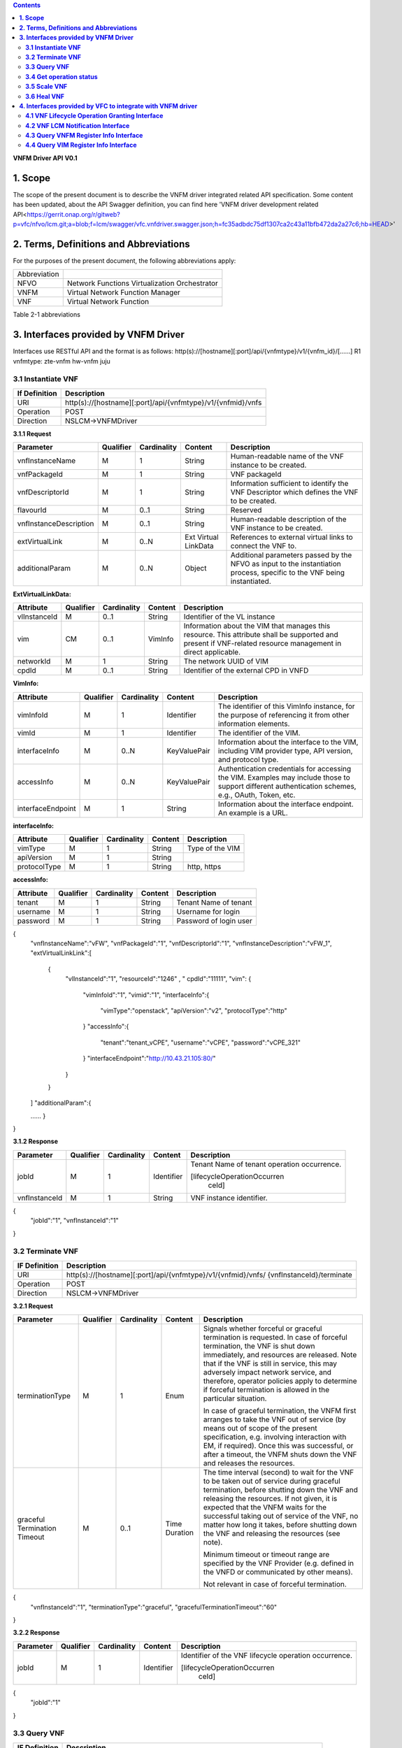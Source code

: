 .. contents::
   :depth: 3
..

**VNFM Driver API**
**V0.1**

**1.  Scope**
==============
The scope of the present document is to describe the VNFM driver integrated related API specification.
Some content has been updated, about the API Swagger definition, you can find here 'VNFM driver development related API<https://gerrit.onap.org/r/gitweb?p=vfc/nfvo/lcm.git;a=blob;f=lcm/swagger/vfc.vnfdriver.swagger.json;h=fc35adbdc75df1307ca2c43a11bfb472da2a27c6;hb=HEAD>'


**2.  Terms, Definitions and Abbreviations**
=============================================

For the purposes of the present document, the following abbreviations apply:

+-------------+-----------------------------------------------+
|Abbreviation |                                               |
+-------------+-----------------------------------------------+
|NFVO         |Network Functions Virtualization Orchestrator  |
+-------------+-----------------------------------------------+
|VNFM         |Virtual Network Function Manager               |
+-------------+-----------------------------------------------+
|VNF          |Virtual Network Function                       |
+-------------+-----------------------------------------------+

Table 2-1 abbreviations


**3.  Interfaces provided by VNFM Driver**
===========================================

Interfaces use RESTful API and the format is as follows:
http(s)://[hostname][:port]/api/{vnfmtype}/v1/{vnfm_id}/[……]
R1 vnfmtype:
zte-vnfm
hw-vnfm
juju

**3.1  Instantiate VNF**
------------------------

+--------------+--------------------------------------------------------------+
|If Definition | Description                                                  |
+==============+==============================================================+
|URI           | http(s)://[hostname][:port]/api/{vnfmtype}/v1/{vnfmid}/vnfs  |
+--------------+--------------------------------------------------------------+
|Operation     | POST                                                         |
+--------------+--------------------------------------------------------------+
|Direction     | NSLCM->VNFMDriver                                            |
+--------------+--------------------------------------------------------------+

**3.1.1  Request**

+-----------------------+------------+-------------+----------+------------------------------+
| Parameter             | Qualifier  | Cardinality | Content  | Description                  |
+=======================+============+=============+==========+==============================+
| vnfInstanceName       | M          | 1           | String   | Human-readable name  of the  |
|                       |            |             |          | VNF instance to be created.  |
+-----------------------+------------+-------------+----------+------------------------------+
| vnfPackageId          | M          | 1           | String   | VNF packageId                |
+-----------------------+------------+-------------+----------+------------------------------+
| vnfDescriptorId       | M          | 1           | String   | Information  sufficient  to  |
|                       |            |             |          | identify the VNF Descriptor  |
|                       |            |             |          | which  defines  the  VNF  to |
|                       |            |             |          | be created.                  |
+-----------------------+------------+-------------+----------+------------------------------+
| flavourId             | M          | 0..1        | String   | Reserved                     |
+-----------------------+------------+-------------+----------+------------------------------+
|vnfInstanceDescription | M          | 0..1        | String   | Human-readable               |
|                       |            |             |          | description  of  the  VNF    |
|                       |            |             |          | instance to be created.      |
+-----------------------+------------+-------------+----------+------------------------------+
| extVirtualLink        | M          | 0..N        | Ext      | References  to  external     |
|                       |            |             | Virtual  | virtual links to connect the |
|                       |            |             | LinkData | VNF to.                      |
+-----------------------+------------+-------------+----------+------------------------------+
| additionalParam       | M          | 0..N        | Object   |Additional  parameters        |
|                       |            |             |          |passed  by  the  NFVO  as     |
|                       |            |             |          |input  to  the  instantiation |
|                       |            |             |          |process,  specific  to  the   |
|                       |            |             |          |VNF being instantiated.       |
+-----------------------+------------+-------------+----------+------------------------------+

**ExtVirtualLinkData:**

+--------------+------------+-------------+----------+----------------------------------------+
| Attribute    | Qualifier  | Cardinality | Content  | Description                            |
+==============+============+=============+==========+========================================+
| vlInstanceId | M          | 0..1        | String   | Identifier of the VL instance          |
+--------------+------------+-------------+----------+----------------------------------------+
| vim          | CM         | 0..1        | VimInfo  | Information about the VIM that         |
|              |            |             |          | manages this resource.                 |
|              |            |             |          | This attribute shall be supported      |
|              |            |             |          | and present if VNF-related resource    |
|              |            |             |          | management in direct applicable.       |
+--------------+------------+-------------+----------+----------------------------------------+
| networkId    | M          | 1           | String   | The network UUID of VIM                |
+--------------+------------+-------------+----------+----------------------------------------+
| cpdId        | M          | 0..1        | String   | Identifier of the external CPD in VNFD |
+--------------+------------+-------------+----------+----------------------------------------+

**VimInfo:**

+------------------+------------+-------------+--------------+------------------------------------------------+
| Attribute        | Qualifier  | Cardinality | Content      | Description                                    |
+==================+============+=============+==============+================================================+
| vimInfoId        | M          | 1           | Identifier   | The identifier of this VimInfo instance,       |
|                  |            |             |              | for the purpose of referencing it from         |
|                  |            |             |              | other information elements.                    |
+------------------+------------+-------------+--------------+------------------------------------------------+
| vimId            | M          | 1           | Identifier   | The identifier of the VIM.                     |
+------------------+------------+-------------+--------------+------------------------------------------------+
| interfaceInfo    | M          | 0..N        | KeyValuePair | Information about the interface to the         |
|                  |            |             |              | VIM, including VIM provider type, API          |
|                  |            |             |              | version, and protocol type.                    |
+------------------+------------+-------------+--------------+------------------------------------------------+
| accessInfo       | M          | 0..N        | KeyValuePair | Authentication credentials for accessing the   |
|                  |            |             |              | VIM. Examples may include those to support     |
|                  |            |             |              | different authentication schemes, e.g., OAuth, |
|                  |            |             |              | Token, etc.                                    |
+------------------+------------+-------------+--------------+------------------------------------------------+
|interfaceEndpoint | M          | 1           | String       | Information about the interface endpoint. An   |
|                  |            |             |              | example is a URL.                              |
+------------------+------------+-------------+--------------+------------------------------------------------+


**interfaceInfo:**

+--------------+------------+-------------+----------+-------------------------------+
| Attribute    | Qualifier  | Cardinality | Content  | Description                   |
+==============+============+=============+==========+===============================+
| vimType      | M          | 1           | String   | Type of the VIM               |
+--------------+------------+-------------+----------+-------------------------------+
| apiVersion   | M          | 1           | String   |                               |
+--------------+------------+-------------+----------+-------------------------------+
| protocolType | M          | 1           | String   | http, https                   |
+--------------+------------+-------------+----------+-------------------------------+


**accessInfo:**

+--------------+------------+-------------+----------+-------------------------------+
| Attribute    | Qualifier  | Cardinality | Content  | Description                   |
+==============+============+=============+==========+===============================+
| tenant       | M          | 1           | String   | Tenant Name of tenant         |
+--------------+------------+-------------+----------+-------------------------------+
| username     | M          | 1           | String   | Username for login            |
+--------------+------------+-------------+----------+-------------------------------+
| password     | M          | 1           | String   | Password of login user        |
+--------------+------------+-------------+----------+-------------------------------+

{
  "vnfInstanceName":"vFW",
  "vnfPackageId":"1",
  "vnfDescriptorId":"1",
  "vnfInstanceDescription":"vFW_1",
  "extVirtualLinkLink":[ 

    {
      "vlInstanceId":"1",
      "resourceId":"1246" ,
      " cpdId":"11111",
      "vim":
      {

        "vimInfoId":"1",
        "vimid":"1", 
        "interfaceInfo":{

          "vimType":"openstack",
          "apiVersion":"v2",
          "protocolType":"http"

        }
        "accessInfo":{

          "tenant":"tenant_vCPE",
          "username":"vCPE",
          "password":"vCPE_321"

        }
        "interfaceEndpoint":"http://10.43.21.105:80/"

      }

    }

  ]
  "additionalParam":{

  ……
  }

}


**3.1.2  Response**

+-------------------+------------+-------------+-----------+-------------------------------+
| Parameter         | Qualifier  | Cardinality | Content   | Description                   |
+===================+============+=============+===========+===============================+
| jobId             | M          | 1           | Identifier| Tenant Name of tenant         |
|                   |            |             |           | operation occurrence.         |
|                   |            |             |           |                               |
|                   |            |             |           | [lifecycleOperationOccurren   |
|                   |            |             |           |  ceId]                        |
+-------------------+------------+-------------+-----------+-------------------------------+
| vnfInstanceId     | M          | 1           | String    | VNF instance identifier.      |
+-------------------+------------+-------------+-----------+-------------------------------+

{
  "jobId":"1",
  "vnfInstanceId":"1"

}

**3.2  Terminate VNF**
-----------------------

+---------------+------------------------------------------------------------------+
| IF Definition |  Description                                                     |
+===============+==================================================================+
| URI           | http(s)://[hostname][:port]/api/{vnfmtype}/v1/{vnfmid}/vnfs/     |
|               | {vnfInstanceId}/terminate                                        |
+---------------+------------------------------------------------------------------+
| Operation     |  POST                                                            |
+---------------+------------------------------------------------------------------+
| Direction     |  NSLCM->VNFMDriver                                               |
+---------------+------------------------------------------------------------------+

**3.2.1  Request**

+-----------------+------------+-------------+-----------+----------------------------------+
| Parameter       | Qualifier  | Cardinality | Content   | Description                      |
+=================+============+=============+===========+==================================+
| terminationType | M          | 1           | Enum      | Signals whether forceful or      |
|                 |            |             |           | graceful termination  is         |
|                 |            |             |           | requested.                       |
|                 |            |             |           | In case of forceful termination, |
|                 |            |             |           | the  VNF  is  shut  down         |
|                 |            |             |           | immediately, and resources are   |
|                 |            |             |           | released. Note that if the VNF   |
|                 |            |             |           | is still  in service,  this may  |
|                 |            |             |           | adversely  impact  network       |
|                 |            |             |           | service, and therefore, operator |
|                 |            |             |           | policies apply to determine if   |
|                 |            |             |           | forceful termination is allowed  |
|                 |            |             |           | in the particular situation.     |
|                 |            |             |           |                                  |
|                 |            |             |           | In case of graceful termination, |
|                 |            |             |           | the VNFM first arranges to take  |
|                 |            |             |           | the  VNF  out  of  service  (by  |
|                 |            |             |           | means  out  of  scope  of  the   |
|                 |            |             |           | present  specification,  e.g.    |
|                 |            |             |           | involving interaction with EM,   |
|                 |            |             |           | if required).  Once  this  was   |
|                 |            |             |           | successful,  or after a timeout, |
|                 |            |             |           | the  VNFM  shuts  down the  VNF  |
|                 |            |             |           | and releases the resources.      |
+-----------------+------------+-------------+-----------+----------------------------------+
| graceful        | M          | 0..1        | Time      | The time interval (second) to    |
| Termination     |            |             | Duration  | wait for the VNF to be taken out |
| Timeout         |            |             |           | of  service  during  graceful    |
|                 |            |             |           | termination,  before  shutting   |
|                 |            |             |           | down the VNF and releasing the   |
|                 |            |             |           | resources.                       |
|                 |            |             |           | If not given, it is expected     |
|                 |            |             |           | that the  VNFM  waits  for  the  |
|                 |            |             |           | successful taking out of service |
|                 |            |             |           | of the VNF, no matter  how long  |
|                 |            |             |           | it  takes, before shutting down  |
|                 |            |             |           | the  VNF  and  releasing  the    |
|                 |            |             |           | resources (see note).            |
|                 |            |             |           |                                  |
|                 |            |             |           | Minimum timeout or timeout       |
|                 |            |             |           | range are specified by the VNF   |
|                 |            |             |           | Provider  (e.g. defined in the   |
|                 |            |             |           | VNFD or communicated  by         |
|                 |            |             |           | other means).                    |
|                 |            |             |           |                                  |
|                 |            |             |           | Not relevant in case of forceful |
|                 |            |             |           | termination.                     |
+-----------------+------------+-------------+-----------+----------------------------------+

{
  "vnfInstanceId":"1",
  "terminationType":"graceful",
  "gracefulTerminationTimeout":"60"

}

**3.2.2  Response**

+--------------+------------+-------------+-----------+--------------------------------+
| Parameter    | Qualifier  | Cardinality | Content   | Description                    |
+==============+============+=============+===========+================================+
| jobId        | M          | 1           | Identifier| Identifier of the VNF lifecycle|
|              |            |             |           | operation occurrence.          |
|              |            |             |           |                                |
|              |            |             |           | [lifecycleOperationOccurren    |
|              |            |             |           |  ceId]                         |
+--------------+------------+-------------+-----------+--------------------------------+

{
  "jobId":"1"

}


**3.3  Query VNF**
------------------

+---------------+------------------------------------------------------------------+
| IF Definition |  Description                                                     |
+===============+==================================================================+
| URI           | http(s)://[hostname][:port]/api/{vnfmtype}/v1/{vnfmid}/vnfs/     |
|               | {vnfInstanceId}                                                  |
+---------------+------------------------------------------------------------------+
| Operation     |  GET                                                             |
+---------------+------------------------------------------------------------------+
| Direction     |  NSLCM->VNFMDriver                                               |
+---------------+------------------------------------------------------------------+

**3.3.1  Request**

VNF filter: vnfInstanceId via url [R1]

**3.3.2  Response**

+--------------+------------+-------------+-----------+---------------------------------+
| Parameter    | Qualifier  | Cardinality | Content   | Description                     |
+==============+============+=============+===========+=================================+
| vnfInfo      | M          | o..N        | vnfInfo   | The information items about the |
|              |            |             |           | selected VNF instance(s) that   |
|              |            |             |           | are returned.                   |
|              |            |             |           |                                 |
|              |            |             |           | If attributeSelector is present,|
|              |            |             |           | only the  attributes  listed in |
|              |            |             |           | attributeSelector will be       |
|              |            |             |           | returned for the selected       |
|              |            |             |           | VNF instance(s).                |
+--------------+------------+-------------+-----------+---------------------------------+

**VnfInfo Table**

+-----------------+------------+-------------+----------+---------------------------------+
| Attribute       | Qualifier  | Cardinality | Content  | Description                     |
+=================+============+=============+==========+=================================+
| vnfInstanceId   | M          | 1           | String   | VNF instance identifier.        |
+-----------------+------------+-------------+----------+---------------------------------+
| vnfInstanceName | M          | o..1        | String   | VNF instance name.              |
+-----------------+------------+-------------+----------+---------------------------------+
| vnfInstance     | M          | o..1        | String   | Human-readable description of   |
| Description     |            |             |          | the VNF instance.               |
+-----------------+------------+-------------+----------+---------------------------------+
| vnfdId          | M          | 1           | String   | Identifier of the VNFD on which |
|                 |            |             |          | the VNF instance is based.      |
+-----------------+------------+-------------+----------+---------------------------------+
| vnfPackageId    | M          | o..1        | String   | Identifier of the VNF Package   |
|                 |            |             |          | used to manage the lifecycle of |
|                 |            |             |          | the VNF instance. See note.     |
|                 |            |             |          | Shall be present for an         |
|                 |            |             |          | instantiated VNF instance.      |
+-----------------+------------+-------------+----------+---------------------------------+
| version         | M          | 1           | String   | Version of the VNF.             |
+-----------------+------------+-------------+----------+---------------------------------+
| vnfProvider     | M          | 1           | String   | Name of the person or company   |
|                 |            |             |          | providing the VNF.              |
+-----------------+------------+-------------+----------+---------------------------------+
| vnfType         | M          | 1           | String   | VNF Application Type            |
+-----------------+------------+-------------+----------+---------------------------------+
| vnfStatus       | M          | 1           | Enum     | The instantiation state of the  |
|                 |            |             |          | VNF. Possible values:           |
|                 |            |             |          | INACTIVE (Vnf is terminated or  |
|                 |            |             |          | not instantiated ),             |
|                 |            |             |          | ACTIVE (Vnf is instantiated).   |
|                 |            |             |          | [instantiationState]            |
+-----------------+------------+-------------+----------+---------------------------------+

{
  "vnfInfo":
  {

    "nfInstanceId":"1",
    "vnfInstanceName":"vFW",
    "vnfInstanceDescription":"vFW in Nanjing TIC Edge",
    "vnfdId":"1",
    "vnfPackageId":"1",
    "version":"V1.1",
    "vnfProvider":"ZTE",
    "vnfType":"vFW",
    "vnfStatus":"  ACTIVE",

  }

}

**3.4  Get operation status**
-----------------------------

+---------------+------------------------------------------------------------------+
| IF Definition |  Description                                                     |
+===============+==================================================================+
| URI           | http(s)://[hostname][:port]/api/{vnfmtype}                       |
|               | /v1/{vnfmid}/jobs/{jobid}&responseId={ responseId }              |
+---------------+------------------------------------------------------------------+
| Operation     |  GET                                                             |
+---------------+------------------------------------------------------------------+
| Direction     |  NSLCM->VNFMDriver                                               |
+---------------+------------------------------------------------------------------+

**3.4.1  Request**

  None

**3.4.2  Response**

+--------------------+------------+-------------+-------------+---------------------------------+
| Parameter          | Qualifier  | Cardinality | Content     | Description                     |
+====================+============+=============+=============+=================================+
| jobId              | M          | 1           | String      | Job ID                          |
+--------------------+------------+-------------+-------------+---------------------------------+
| responseDescriptor | M          | 1           | -           | Including:                      |
|                    |            |             |             | vnfStatus, statusDescription,   |
|                    |            |             |             | errorCode,progress,             |
|                    |            |             |             | responseHistoryList, responseId |
+--------------------+------------+-------------+-------------+---------------------------------+
| status             | M          | 1           | String      | JOB status                      |
|                    |            |             |             | started                         |
|                    |            |             |             | processing                      |
|                    |            |             |             | finished                        |
|                    |            |             |             | error                           |
+--------------------+------------+-------------+-------------+---------------------------------+
| progress           | M          | 1           | Integer     | progress (1-100)                |
+--------------------+------------+-------------+-------------+---------------------------------+
| statusDescription  | M          | 1           | String      | Progress Description            |
+--------------------+------------+-------------+-------------+---------------------------------+
| errorCode          | M          | 1           | Integer     | Errorcode                       |
+--------------------+------------+-------------+-------------+---------------------------------+
| responseId         | M          | 1           | Integer     | Response Identifier             |
+--------------------+------------+-------------+-------------+---------------------------------+
| response           | M          | o..N        | ArrayList<> | History  Response  Messages     |
| HistoryList        |            |             |             | from  the  requested            |
|                    |            |             |             | responseId to lastest one.      |
|                    |            |             |             | Including fields:               |
|                    |            |             |             | vnfStatus,                      |
|                    |            |             |             | statusDescription,              |
|                    |            |             |             | errorCode,                      |
|                    |            |             |             | progress,                       |
|                    |            |             |             | responseId                      |
+--------------------+------------+-------------+-------------+---------------------------------+

{
  "jobId" : "1234566",
  "responseDescriptor" : {

    "progress" : "40",
    "status" : "proccessing",
    "statusDescription" : "OMC VMs are decommissioned in VIM",
    "errorCode" : null,
    "responseId" : "42",
    "responseHistoryList" : [{

      "progress" : "40",
      "status" : "proccessing",
      "statusDescription" : "OMC VMs are decommissioned in VIM",
      "errorCode" : null,
      "responseId" : "1"

    }, {
      "progress" : "41",
      "status" : "proccessing",
      "statusDescription" : "OMC VMs are decommissioned in VIM",
      "errorCode" : null,
      "responseId" : "2"

    }

  ]

 }

}

**3.5  Scale VNF**
------------------

+---------------+------------------------------------------------------------------+
| IF Definition |  Description                                                     |
+===============+==================================================================+
| URI           | http(s)://[hostname][:port]/api/{vnfmtype}/v1/{vnfmid}/vnfs/     |
|               | {vnfInstanceId}/scale                                            |
+---------------+------------------------------------------------------------------+
| Operation     |  POST                                                            |
+---------------+------------------------------------------------------------------+
| Direction     |  NSLCM->VNFMDriver                                               |
+---------------+------------------------------------------------------------------+

**3.5.1  Request**


+---------------+------------+-------------+-------------+---------------------------------------------+
| Parameter     | Qualifier  | Cardinality | Content     | Description                                 |
+===============+============+=============+=============+=============================================+
| type          | M          | 1           | Enum        | Defines the type of the scale operation     |
|               |            |             |             | requested (scale out, scale in). The set of |
|               |            |             |             | types actually supported depends on the     |
|               |            |             |             | capabilities of the VNF being managed, as   |
|               |            |             |             | declared in the VNFD. See note 1.           |
+---------------+------------+-------------+-------------+---------------------------------------------+
| aspectId      | M          | 1           | Identifier  | Identifies the aspect of the VNF that is    |
|               |            |             |             | requested to be scaled                      |
+---------------+------------+-------------+-------------+---------------------------------------------+
| numberOfSteps | M          | 1           | Integer     | Number of scaling steps to be executed as   |
|               |            |             |             | part of this ScaleVnf operation. It shall   |
|               |            |             |             | be a positive number.                       |
|               |            |             |             | Defaults to 1.                              |
|               |            |             |             | The VNF Provider defines in the VNFD        |
|               |            |             |             | whether or not a particular VNF supports    |
|               |            |             |             | performing more than one step at a time.    |
|               |            |             |             | Such a property in the VNFD applies for all |
+---------------+------------+-------------+-------------+---------------------------------------------+
| additional    | M          | 1           |KeyValuePair | Additional parameters passed by the NFVO    |
| Param         |            |             |             | as input to the scaling proccess, specific  |
|               |            |             |             | to the VNF being scaled.                    |
|               |            |             |             | Reserved                                    |
+---------------+------------+-------------+-------------+---------------------------------------------+
| NOTE 1: ETSI GS NFV-IFA 010 [2] specifies that the lifecycle management operations that expand       |
|        or contract a VNF instance include scale in, scale out, scale up and scale down. Vertical     |
|        scaling (scale up, scale down) is not supported in the present document.                      |
|        SCALE_IN designates scaling in.                                                               |
|        SCALE_OUT 1 designates scaling out.                                                           |
| NOTE 2: A scaling step is the smallest unit by which a VNF can be scaled w.r.t a particular scaling  |
|          aspect.                                                                                     |
+------------------------------------------------------------------------------------------------------+

{
  "vnfInstanceId":"5",
  "type":" SCALE_OUT",
  "aspectId":"101",
  "numberOfSteps":"1",
  "additionalParam":{

    ……

  }

}

**3.5.2  Response**

+--------------------+------------+-------------+-------------+---------------------------------+
| Parameter          | Qualifier  | Cardinality | Content     | Description                     |
+====================+============+=============+=============+=================================+
| jobId              | M          | 1           | String      | The identifier of the VNF       |
|                    |            |             |             | lifecycle operation occurrence. |
+--------------------+------------+-------------+-------------+---------------------------------+

{
  "jobId":"1"

}

**3.6  Heal VNF**
------------------

+---------------+------------------------------------------------------------------+
| IF Definition |  Description                                                     |
+===============+==================================================================+
| URI           | http(s)://[hostname][:port]/api/{vnfmtype}/v1/{vnfmid}/vnfs      |
|               | {vnfInstanceId}/heal                                             |
+---------------+------------------------------------------------------------------+
| Operation     |  POST                                                            |
+---------------+------------------------------------------------------------------+
| Direction     |  NSLCM->VNFMDriver                                               |
+---------------+------------------------------------------------------------------+

**3.6.1  Request**

+--------------------+------------+-------------+-------------+---------------------------------+
| Parameter          | Qualifier  | Cardinality | Content     | Description                     |
+====================+============+=============+=============+=================================+
| action             | M          | 1           | String      | Indicates the action to be done |
|                    |            |             |             | upon the given virtual machine. |
|                    |            |             |             | Only "vmReset" is supported     |
|                    |            |             |             | currently.                      |
+--------------------+------------+-------------+-------------+---------------------------------+
| affectedvm         | M          |  1          | AffectedVm  | Defines the information of      |
|                    |            |             |             | virtual machines.               |
+--------------------+------------+-------------+-------------+---------------------------------+

**AffectedVm**

+--------------------+------------+-------------+-------------+---------------------------------+
| Parameter          | Qualifier  | Cardinality | Content     | Description                     |
+====================+============+=============+=============+=================================+
| vimid              | M          | 1           | String      | Defines  the  UUID  of  virtual |
|                    |            |             |             | machine.                        |
+--------------------+------------+-------------+-------------+---------------------------------+
| vduid              | M          | 1           | String      | Defines the id of vdu.          |
+--------------------+------------+-------------+-------------+---------------------------------+
| vmname             | M          | 1           |             | Defines  the  name  of  virtual |
|                    |            |             |             | machines.                       |
+--------------------+------------+-------------+-------------+---------------------------------+

{
  "action": "vmReset",
  "affectedvm": 
  {

    "vmid": "804cca71-9ae9-4511-8e30-d1387718caff",
    "vduid": "vdu_100",
    "vmname": "ZTE_SSS_111_PP_2_L"

  }

}

**3.6.2  Response**

+--------------------+------------+-------------+-------------+---------------------------------+
| Parameter          | Qualifier  | Cardinality | Content     | Description                     |
+====================+============+=============+=============+=================================+
| jobId              | M          | 1           | Identifier  | The identifier of the VNF       |
|                    |            |             |             | healing operation occurrence.   |
+--------------------+------------+-------------+-------------+---------------------------------+

{
  "jobId":"1"

}


**4.  Interfaces provided by VFC to integrate with VNFM driver**
===========================================


**4.1  VNF Lifecycle Operation Granting Interface**
------------------------


+---------------+------------------------------------------------------------------+
| IF Definition |  Description                                                     |
+===============+==================================================================+
| URI           | http(s)://[hostname][:port]/api/nslcm/v1/ns/grantvnf             |
+---------------+------------------------------------------------------------------+
| Operation     |  POST                                                            |
+---------------+------------------------------------------------------------------+
| Direction     |  VNFMDriver -> NSLCM                                             |
+---------------+------------------------------------------------------------------+

**4.1.1  Request**


{
  "vnfInstanceId": "string",
  "vnfDescriptorId": "string",
  "lifecycleOperation": "Terminal",
  "jobId": "string",
  "addResource": [
    {
      "type": "string",
      "resourceDefinitionId": "string",
      "vdu": "string"
    }
  ],
  "removeResource": [
    {
      "type": "string",
      "resourceDefinitionId": "string",
      "vdu": "string"
    }
  ],
  "additionalParam": {}
}

**4.1.2  Response**

{
  "vim": {
    "vimInfoId": "string",
    "vimId": "string",
    "interfaceInfo": {
      "vimType": "string",
      "apiVersion": "string",
      "protocolType": "string"
    },
    "accessInfo": {
      "tenant": "string",
      "username": "string",
      "password": "string"
    },
    "interfaceEndpoint": "string"
  }
}

**4.2  VNF LCM Notification Interface**
------------------------

+---------------+------------------------------------------------------------------+
| IF Definition |  Description                                                     |
+===============+==================================================================+
| URI           | http(s)://[hostname][:port]/api/nslcm/v1/ns/{vnfmid}/vnfs/       |
|               | {vnfInstanceId}/Notify                                           |
+---------------+------------------------------------------------------------------+
| Operation     |  POST                                                            |
+---------------+------------------------------------------------------------------+
| Direction     |  VNFMDriver -> NSLCM                                             |
+---------------+------------------------------------------------------------------+

**4.2.1  Request**

{
  "status": "result",
  "vnfInstanceId": "string",
  "operation": "Terminal",
  "jobId": "string",
  "affectedVnfc": [
    {
      "vnfcInstanceId": "string",
      "vduId": "string",
      "changeType": "added",
      "vimid": "string",
      "vmid": "string",
      "vmname": "string"
    }
  ],
  "affectedCp": [
    {
      "virtualLinkInstanceId": "string",
      "cpinstanceid": "string",
      "cpdid": "string",
      "ownerType": "string",
      "ownerId": "string",
      "changeType": "added",
      "portResource": {
        "vimid": "string",
        "resourceid": "string",
        "resourceName": "string",
        "tenant": "string",
        "ipAddress": "string",
        "macAddress": "string",
        "instId": "string"
      }
    }
  ],
  "affectedVl": [
    {
      "vlInstanceId": "string",
      "vldid": "string",
      "changeType": "added",
      "networkResource": {
        "resourceType": "network",
        "resourceId": "string"
      }
    }
  ],
  "affectedVirtualStorage": [
    {}
  ]
}

**4.2.2  Response**

N/A


**4.3  Query VNFM Register Info Interface**
------------------------

+---------------+------------------------------------------------------------------+
| IF Definition |  Description                                                     |
+===============+==================================================================+
| URI           | http(s)://[hostname][:port]/api/nslcm/v1/vnfms/{vnfmid}          |
+---------------+------------------------------------------------------------------+
| Operation     |  GET                                                             |
+---------------+------------------------------------------------------------------+
| Direction     |  VNFMDriver -> NSLCM                                             |
+---------------+------------------------------------------------------------------+

**4.3.1  Request**
N/A

**4.3.2  Response**
{
  "vnfmId": "string",
  "name": "string",
  "type": "string",
  "url": "string",
  "userName": "string",
  "password": "string",
  "vimId": "string",
  "vendor": "string",
  "version": "string",
  "description": "string",
  "certificateUrl": "string",
  "createTime": "string"
}


**4.4  Query VIM Register Info Interface**
------------------------

+---------------+------------------------------------------------------------------+
| IF Definition |  Description                                                     |
+===============+==================================================================+
| URI           | http(s)://[hostname][:port]/api/nslcm/v1/vims/{vimid}            |
+---------------+------------------------------------------------------------------+
| Operation     |  GET                                                             |
+---------------+------------------------------------------------------------------+
| Direction     |  VNFMDriver -> NSLCM                                             |
+---------------+------------------------------------------------------------------+

**4.4.1  Request**
N/A

**4.4.2  Response**

+--------------------+------------+-------------+-------------+---------------------------------+
| Parameter          | Qualifier  | Cardinality | Content     | Description                     |
+====================+============+=============+=============+=================================+
| vimId              | M          | 1           | string      | The identifier of the VIM       |
+--------------------+------------+-------------+-------------+---------------------------------+
| name               | M          | 1           | string      | The name of the VIM             | 
+--------------------+------------+-------------+-------------+---------------------------------+
| type               | M          | 1           | string      | The type of the VIM             |
+--------------------+------------+-------------+-------------+---------------------------------+
| url                | M          | 1           | string      | The access URL of the VIM       |
+--------------------+------------+-------------+-------------+---------------------------------+
| userName           | M          | 1           | string      | The user name of the VIM        |
+--------------------+------------+-------------+-------------+---------------------------------+
| password           | M          | 1           | string      | The password of the VIM         |
+--------------------+------------+-------------+-------------+---------------------------------+
| vendor             | M          | 1           | string      | The vendor of the VIM           |
+--------------------+------------+-------------+-------------+---------------------------------+
| version            | M          | 1           | version     | The version of the VIM          |
+--------------------+------------+-------------+-------------+---------------------------------+
| description        | O          | 1           | description | The description of the VIM      |
+--------------------+------------+-------------+-------------+---------------------------------+
| sslCacert          | O          | 1           | Identifier  | The collection of trusted       |
|                    |            |             |             | certificates towards the VIM.   |
+--------------------+------------+-------------+-------------+---------------------------------+
| sslInsecure        | O          | 1           | Identifier  | Whether to verify VIM's         |
|                    |            |             |             | certificate.                    |
+--------------------+------------+-------------+-------------+---------------------------------+
| status             | O          | 1           | Identifier  | The status of external system   |
+--------------------+------------+-------------+-------------+---------------------------------+


{
  "vimId": "string",
  "name": "string",
  "type": "string",
  "url": "string",
  "userName": "string",
  "password": "string",
  "vendor": "string",
  "version": "string",
  "description": "string",
  "createTime": "string",
  "sslCacert": "string",
  "sslInsecure": "string",
  "status": "string"
}

